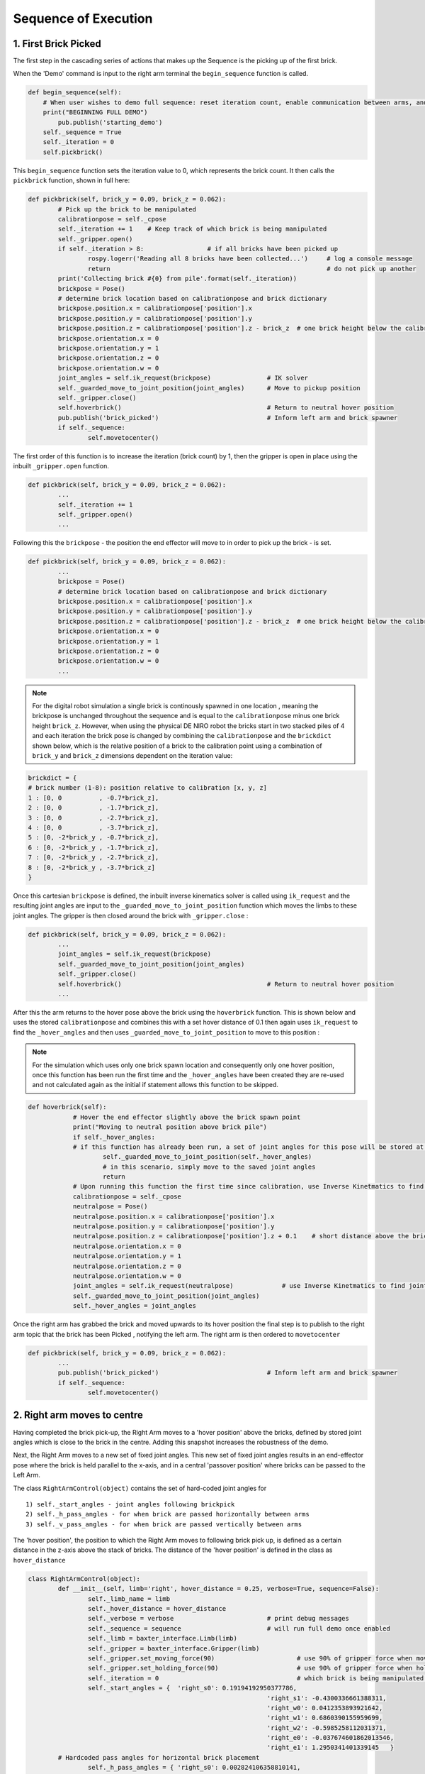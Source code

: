 *********************
Sequence of Execution
*********************

1. First Brick Picked
=====================

The first step in the cascading series of actions that makes up the Sequence is the picking up of the first brick.

When the 'Demo' command is input to the right arm terminal the ``begin_sequence`` function is called. 

.. code-block:: python
	
        def begin_sequence(self):
            # When user wishes to demo full sequence: reset iteration count, enable communication between arms, and start demo
            print("BEGINNING FULL DEMO")
                pub.publish('starting_demo')
            self._sequence = True
            self._iteration = 0
            self.pickbrick()


This ``begin_sequence`` function sets the iteration value to 0, which represents the brick count. It then calls the ``pickbrick`` function, shown in full here: 

.. code-block:: python
	
		def pickbrick(self, brick_y = 0.09, brick_z = 0.062):
			# Pick up the brick to be manipulated
			calibrationpose = self._cpose
			self._iteration += 1	# Keep track of which brick is being manipulated
			self._gripper.open()
			if self._iteration > 8:			# if all bricks have been picked up
				rospy.logerr('Reading all 8 bricks have been collected...')	# log a console message
				return								# do not pick up another
			print('Collecting brick #{0} from pile'.format(self._iteration))
			brickpose = Pose()
			# determine brick location based on calibrationpose and brick dictionary
			brickpose.position.x = calibrationpose['position'].x
			brickpose.position.y = calibrationpose['position'].y
			brickpose.position.z = calibrationpose['position'].z - brick_z  # one brick height below the calibration pose
			brickpose.orientation.x = 0
			brickpose.orientation.y = 1
			brickpose.orientation.z = 0
			brickpose.orientation.w = 0
			joint_angles = self.ik_request(brickpose)		# IK solver
			self._guarded_move_to_joint_position(joint_angles)	# Move to pickup position
			self._gripper.close()
			self.hoverbrick()					# Return to neutral hover position
			pub.publish('brick_picked')				# Inform left arm and brick spawner
			if self._sequence:
				self.movetocenter()	

The first order of this function is to increase the iteration (brick count) by 1, then the gripper is open in place using the inbuilt ``_gripper.open`` function.

.. code-block:: python

		def pickbrick(self, brick_y = 0.09, brick_z = 0.062):
			...
			self._iteration += 1
			self._gripper.open()
			...

Following this the ``brickpose`` - the position the end effector will move to in order to pick up the brick - is set. 

.. code-block:: python

		def pickbrick(self, brick_y = 0.09, brick_z = 0.062):
			...
			brickpose = Pose()
			# determine brick location based on calibrationpose and brick dictionary
			brickpose.position.x = calibrationpose['position'].x
			brickpose.position.y = calibrationpose['position'].y
			brickpose.position.z = calibrationpose['position'].z - brick_z  # one brick height below the calibration pose
			brickpose.orientation.x = 0
			brickpose.orientation.y = 1
			brickpose.orientation.z = 0
			brickpose.orientation.w = 0
			...

.. note:: For the digital robot simulation a single brick is continously spawned in one location , meaning the brickpose is unchanged throughout the sequence and is equal to the ``calibrationpose`` minus one brick height ``brick_z``. However, when using the physical DE NIRO robot the bricks start in two stacked piles of 4 and each iteration the brick pose is changed by combining the ``calibrationpose`` and the ``brickdict`` shown below, which is the relative position of a brick to the calibration point using a combination of ``brick_y`` and ``brick_z`` dimensions dependent on the iteration value:

.. code-block:: python
		
		brickdict = {
		# brick number (1-8): position relative to calibration [x, y, z]
		1 : [0, 0	   , -0.7*brick_z],
		2 : [0, 0 	   , -1.7*brick_z],
		3 : [0, 0	   , -2.7*brick_z],
		4 : [0, 0	   , -3.7*brick_z],
		5 : [0, -2*brick_y , -0.7*brick_z],
		6 : [0, -2*brick_y , -1.7*brick_z],
		7 : [0, -2*brick_y , -2.7*brick_z],
		8 : [0, -2*brick_y , -3.7*brick_z]
		}


Once this cartesian ``brickpose`` is defined, the inbuilt inverse kinematics solver is called using ``ik_request`` and the resulting joint angles are input to the ``_guarded_move_to_joint_position`` function which moves the limbs to these joint angles. The gripper is then closed around the brick with ``_gripper.close`` :

.. code-block:: python
		
		def pickbrick(self, brick_y = 0.09, brick_z = 0.062):
			...
			joint_angles = self.ik_request(brickpose)
			self._guarded_move_to_joint_position(joint_angles)
			self._gripper.close()
			self.hoverbrick()					# Return to neutral hover position
			...


After this the arm returns to the hover pose above the brick using the ``hoverbrick`` function. This is shown below and uses the stored ``calibrationpose`` and combines this with a set hover distance of 0.1 then again uses ``ik_request`` to find the ``_hover_angles`` and then uses ``_guarded_move_to_joint_position`` to move to this position :

.. note:: For the simulation which uses only one brick spawn location and consequently only one hover position, once this function has been run the first time and the ``_hover_angles`` have been created they are re-used and not calculated again as the initial if statement allows this function to be skipped. 

.. code-block:: python
		
	    def hoverbrick(self):
			# Hover the end effector slightly above the brick spawn point
			print("Moving to neutral position above brick pile")
			if self._hover_angles:
			# if this function has already been run, a set of joint angles for this pose will be stored at a class level
				self._guarded_move_to_joint_position(self._hover_angles)
				# in this scenario, simply move to the saved joint angles
				return
			# Upon running this function the first time since calibration, use Inverse Kinetmatics to find and move to the hover pose
			calibrationpose = self._cpose
			neutralpose = Pose()
			neutralpose.position.x = calibrationpose['position'].x
			neutralpose.position.y = calibrationpose['position'].y
			neutralpose.position.z = calibrationpose['position'].z + 0.1	# short distance above the brick spawn point
			neutralpose.orientation.x = 0
			neutralpose.orientation.y = 1
			neutralpose.orientation.z = 0
			neutralpose.orientation.w = 0
			joint_angles = self.ik_request(neutralpose)		# use Inverse Kinetmatics to find joint angles
			self._guarded_move_to_joint_position(joint_angles)
			self._hover_angles = joint_angles

Once the right arm has grabbed the brick and moved upwards to its hover position the final step is to publish to the right arm topic that the brick has been Picked , notifying the left arm. The right arm is then ordered to ``movetocenter``

.. code-block:: python
		
		def pickbrick(self, brick_y = 0.09, brick_z = 0.062):
			...
			pub.publish('brick_picked')				# Inform left arm and brick spawner
			if self._sequence:
				self.movetocenter()	



2. Right arm moves to centre
============================

Having completed the brick pick-up, the Right Arm moves to a 'hover position' above the bricks, defined by stored joint angles which is close to the brick in the centre. Adding this snapshot increases the robustness of the demo. 

Next, the Right Arm moves to a new set of fixed joint angles. This new set of fixed joint angles results in an end-effector pose where the brick is held parallel to the x-axis, and in a central 'passover position' where bricks can be passed to the Left Arm. 

The class ``RightArmControl(object)`` contains the set of hard-coded joint angles for 

::

 1) self._start_angles - joint angles following brickpick
 2) self._h_pass_angles - for when brick are passed horizontally between arms
 3) self._v_pass_angles - for when brick are passed vertically between arms


The 'hover position', the position to which the Right Arm moves to following brick pick up, is defined as a certain distance in the z-axis above the stack of bricks. The distance of the 'hover position' is defined in the class as ``hover_distance``

.. code-block:: python

	class RightArmControl(object):
		def __init__(self, limb='right', hover_distance = 0.25, verbose=True, sequence=False):
			self._limb_name = limb
			self._hover_distance = hover_distance
			self._verbose = verbose				# print debug messages
			self._sequence = sequence			# will run full demo once enabled
			self._limb = baxter_interface.Limb(limb)
			self._gripper = baxter_interface.Gripper(limb)
			self._gripper.set_moving_force(90)			# use 90% of gripper force when moving
			self._gripper.set_holding_force(90)			# use 90% of gripper force when holding
			self._iteration = 0					# which brick is being manipulated: begin at zero
			self._start_angles = {  'right_s0': 0.19194192950377786,
									'right_s1': -0.4300336661388311,
									'right_w0': 0.0412353893921642,
									'right_w1': 0.6860390155959699,
									'right_w2': -0.5985258112031371,
									'right_e0': -0.037674601862013546,
									'right_e1': 1.2950341401339145   }
		# Hardcoded pass angles for horizontal brick placement
			self._h_pass_angles = { 'right_s0': 0.002824106358810141,
									'right_s1': -1.0514117177590556,
									'right_w0': 1.102326282212558,
									'right_w1': 1.70459523735878,
									'right_w2': 0.7332560190418596,
									'right_e0': 0.4105871371295322,
									'right_e1': 1.9241090653363315  }
		# Hardcoded pass angles for vertical brick placement
			self._v_pass_angles = { 'right_s0': -0.17455188835565316,
									'right_s1': -0.7671991859344809,
									'right_w0': -0.7748709352937055,
									'right_w1': 1.572464837389778,
									'right_w2': -0.7227189655500057,
									'right_e0': 1.739379551281571,
									'right_e1': 1.735157459717211  }
			self._hover_angles = None
			self._cpose = Pose()					# calibration pose: empty until calibration function run
			self._cpose_angles = {}
			ns = 'ExternalTools/' + limb + '/PositionKinematicsNode/IKService'
			self._iksvc = rospy.ServiceProxy(ns, SolvePositionIK)
			rospy.wait_for_service(ns, 5.0)
			# verify robot is enabled
			print('Getting robot state... ')
			self._rs = baxter_interface.RobotEnable(baxter_interface.CHECK_VERSION)
			self._init_state = self._rs.state().enabled
			print('Enabling robot...')
			self._rs.enable()


From the 'hover position' the Right Arm moves to the central 'passover position', using the ``movetocenter(self)`` function. 

The first 5 bricks will be placed vertically, therefore ``self.iteration in [1...5]`` link to the ``self._v_pass_angles``

The final 3 bricks will be placed horizontally, therefore ``self.iteration in [6...8]`` link to the ``self._h_pass_angles``

::

 self._guarded_move_to_joint_position(self._h_pass_angles)


``Guarded_move_to`` is a move type that is used so that if problems are encountered in a move,they are logged as errors - preventing code from crashing.

.. code-block:: python

    def movetocenter(self):
    	# Move arm to central trade position with brick
    	if self._iteration in [1, 2, 3, 4, 5]:				# For bricks to be placed vertically
            self._guarded_move_to_joint_position(self._v_pass_angles)
        elif self._iteration in [6, 7, 8]:				# For bricks to be placed horizontally
            self._guarded_move_to_joint_position(self._h_pass_angles)
    	else:
		# Failsafe in case of user error when testing: this should not be reached in the demo
    		rospy.logerr('Brick iteration exceeds expected value')
    		return
    	if self._sequence:						# Inform left arm
    		pub.publish('right_at_center')

Once the brick is moved to centre, The Right Arm, *right_arm.py*, publishes the ``right_at_center`` status topic. The Left Arm is subscribed to this topic, and informs the Left Arm that the brick is in the 'passover position'.


3. Left arm moves to centre
===========================

.. note:: Steps 2 & 3 take place simultaneously

Following on from step 1, once the right arm publishes the string ``'brick_picked'`` to its respective topic, the left arm, which is subscribed to this topic, reads and interprets this command via the ``interpret_rightarm`` function:

.. code-block:: python
		
		def interpret_rightarm(self, data): 
			# read status updates from right_arm_sim.py and execute appropriate function
			funcmap = {
			'starting_demo': self.begin_sequence,
			'brick_picked': self.movenearcenter,
			'right_at_center': self.takebrick,
			'brick_released': self.placebrick
			}
			funcmap[data.data]()	# execute

This string corresponds to a call of the left arms ``movenearcenter`` function, shown in full below:

.. code-block:: python

        def movenearcenter(self):
            # Move arm near central trade position, ready to receive brick from right arm
            centerpose = Pose()
            centerpose.position.x = 0.55	# Position define so that the motion to grab the brick is a straight line
            centerpose.position.y = 0
            centerpose.position.z = 0.32
            centerpose.orientation.x = 1
            centerpose.orientation.y = 1
            centerpose.orientation.z = -1
            centerpose.orientation.w = 1
            joint_angles = self.ik_request(centerpose)
            self._guarded_move_to_joint_position(joint_angles)
            self.gripper_open()

This function has an almost identical form to the right arm equivalent in step 2. The centerpose is a hard coded cartesian position that is fed into the ``ik_request`` solver to provide a set of joint angles and these are then fed into the ``_guarded_move_to_joint_position`` function. With the gripper opened as the final command. 


4. Left arm moves to centre
===========================

Once the left arm sees ``right_at_centre`` on the right arm status topic it calls ``takebrick``

.. code-block:: bash
	
		'right_at_center': self.takebrick,

``Takebrick`` performs the entire action of moving to the brick (to a hover position first) and picking it up.

.. code-block:: python
	
		def takebrick(self):
        		self._iteration += 1
        		if self._iteration in [1, 2, 3, 4, 5]:
            			brickpose = Pose()
            			brickpose.position.x = 0.55
            			brickpose.position.y = -0.15
            			brickpose.position.z = 0.31
            			brickpose.orientation.x = 1
            			brickpose.orientation.y = 1
            			brickpose.orientation.z = -1
            			brickpose.orientation.w = 1
            			joint_angles = self.ik_request(brickpose)

The stored joint angles depend on the required orientation of the brick in the final structure. Bricks 1,2,3,4 and 5 are placed vertically whereas bricks 6,7 and 8 are horizontal. 

.. code-block:: python

		        elif self._iteration in [6, 7, 8]:
            		brickpose = Pose()
           		 	brickpose.position.x = 0.55
                    brickpose.position.y = -0.17
                    brickpose.position.z = 0.35
                    brickpose.orientation.x = 1
                    brickpose.orientation.y = 1
                    brickpose.orientation.z = -1
                    brickpose.orientation.w = 1
                    joint_angles = self.ik_request(brickpose)		

			

Next, ``takebrick`` simply instructs the left arm to follow the final, linear motion to the brick and close it’s gripper. Once it is holding onto the brick, it lets the right arm know so that it can release. 

.. code-block:: python

		if self._sequence:
    			pub.publish('brick_grabbed')


5. Left arm places brick
========================

The left arm always grabs the passover brick using the same orientation. After it has grabbed the brick it needs to place the brick in the correct position. 

To place the brick in its predetermined position, a dictionary of brick positions is used ``brickdict``. 

	.. code-block:: python
	
		brickdict = {
		#brick : [xpos, ypos, zpos, xor, yor, zor, wor]
			1 : [0.1, -1.80*bx , 0.6*bx     ],               
			2 : [0.1, -1.35*bx , 0.6*bx     ],     
			3 : [0.1, -0.90*bx , 0.6*bx     ],          
			4 : [0.1, -0.45*bx , 0.6*bx     ],          
			5 : [0.1,  0       , 0.6*bx     ],  
			6 : [0.1, -1.33*bx , 0.8*bx+bz  ],  
			7 : [0.1, -0.26*bx , 0.8*bx+bz  ],
			8 : [0.1, -0.72*bx , 0.8*bx+2.2*bz]
		}

This dictionary gives the position the brick should be placed by using multiples of the brick dimensions (bx, by, bz) and the ``calibrationpos``. This means the structure can be built from any starting home coordinates of the left arm. 

Depending on the iteration number of the brick, the algorithm selects the number of position. The orientation of the end-effector when placing the brick is also dependant on the iteration number. However, this is done through the right arm passing the brick in different orientations. 

Using the calibration pose as the home coordinates for building, and the brick dictionary, the algorithm now has an exact position to place the brick. Using inverse kinematics of the  ``ik_request(self, pose)`` function, it moves to the ``hoverpose``. This moves the left arm to the correct position, but a constant distance ``self._hover_distance`` upwards from it. This ensures that the end-effector does not place the brick with an awkward approach angle or speed. 

Instead, the end-effector can now safely move the brick downwards into position. Having placed the brick in position, the left arm publishes thi to the left arm topic, and releases the brick. 


6. Repeat until the tower is built
==================================

The process of picking up, passing, and placing bricks is looped autonomously until the last brick from the predetermined piles is placed. 

.. figure:: _static/sequence.png
    :align: center
    :figwidth: 30 em
    :figclass: align-center


The instructor, left arm, and right arm, are constantly publishing and listening so that they are aware when a function has been carried out. Once the first brick is placed, the left arm alerts the right to begin the sequence for the next brick. 

The brick dictionary allows for the picking up of bricks from different piles, passing them with alternating orientations, and placing them in relative positions. This loops through until the last brick is placed (the iteration number exceeds 8) and the left arm publishes this. 
